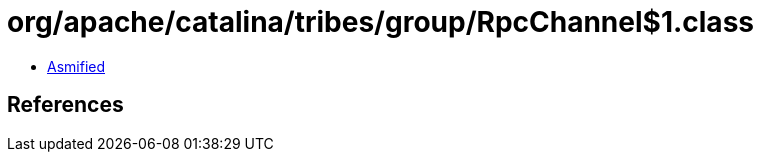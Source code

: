 = org/apache/catalina/tribes/group/RpcChannel$1.class

 - link:RpcChannel$1-asmified.java[Asmified]

== References


